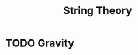 :PROPERTIES:
:ID:       291519e0-449c-4921-80fe-46b76de8dc0e
:END:
#+title: String Theory


* TODO Gravity
